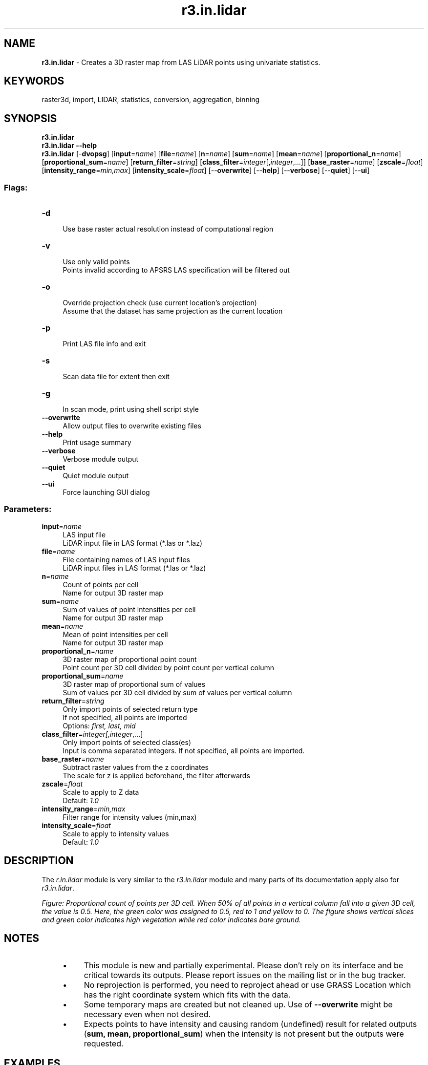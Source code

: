 .TH r3.in.lidar 1 "" "GRASS 7.8.5" "GRASS GIS User's Manual"
.SH NAME
\fI\fBr3.in.lidar\fR\fR  \- Creates a 3D raster map from LAS LiDAR points using univariate statistics.
.SH KEYWORDS
raster3d, import, LIDAR, statistics, conversion, aggregation, binning
.SH SYNOPSIS
\fBr3.in.lidar\fR
.br
\fBr3.in.lidar \-\-help\fR
.br
\fBr3.in.lidar\fR [\-\fBdvopsg\fR]  [\fBinput\fR=\fIname\fR]   [\fBfile\fR=\fIname\fR]   [\fBn\fR=\fIname\fR]   [\fBsum\fR=\fIname\fR]   [\fBmean\fR=\fIname\fR]   [\fBproportional_n\fR=\fIname\fR]   [\fBproportional_sum\fR=\fIname\fR]   [\fBreturn_filter\fR=\fIstring\fR]   [\fBclass_filter\fR=\fIinteger\fR[,\fIinteger\fR,...]]   [\fBbase_raster\fR=\fIname\fR]   [\fBzscale\fR=\fIfloat\fR]   [\fBintensity_range\fR=\fImin,max\fR]   [\fBintensity_scale\fR=\fIfloat\fR]   [\-\-\fBoverwrite\fR]  [\-\-\fBhelp\fR]  [\-\-\fBverbose\fR]  [\-\-\fBquiet\fR]  [\-\-\fBui\fR]
.SS Flags:
.IP "\fB\-d\fR" 4m
.br
Use base raster actual resolution instead of computational region
.IP "\fB\-v\fR" 4m
.br
Use only valid points
.br
Points invalid according to APSRS LAS specification will be filtered out
.IP "\fB\-o\fR" 4m
.br
Override projection check (use current location\(cqs projection)
.br
Assume that the dataset has same projection as the current location
.IP "\fB\-p\fR" 4m
.br
Print LAS file info and exit
.IP "\fB\-s\fR" 4m
.br
Scan data file for extent then exit
.IP "\fB\-g\fR" 4m
.br
In scan mode, print using shell script style
.IP "\fB\-\-overwrite\fR" 4m
.br
Allow output files to overwrite existing files
.IP "\fB\-\-help\fR" 4m
.br
Print usage summary
.IP "\fB\-\-verbose\fR" 4m
.br
Verbose module output
.IP "\fB\-\-quiet\fR" 4m
.br
Quiet module output
.IP "\fB\-\-ui\fR" 4m
.br
Force launching GUI dialog
.SS Parameters:
.IP "\fBinput\fR=\fIname\fR" 4m
.br
LAS input file
.br
LiDAR input file in LAS format (*.las or *.laz)
.IP "\fBfile\fR=\fIname\fR" 4m
.br
File containing names of LAS input files
.br
LiDAR input files in LAS format (*.las or *.laz)
.IP "\fBn\fR=\fIname\fR" 4m
.br
Count of points per cell
.br
Name for output 3D raster map
.IP "\fBsum\fR=\fIname\fR" 4m
.br
Sum of values of point intensities per cell
.br
Name for output 3D raster map
.IP "\fBmean\fR=\fIname\fR" 4m
.br
Mean of point intensities per cell
.br
Name for output 3D raster map
.IP "\fBproportional_n\fR=\fIname\fR" 4m
.br
3D raster map of proportional point count
.br
Point count per 3D cell divided by point count per vertical column
.IP "\fBproportional_sum\fR=\fIname\fR" 4m
.br
3D raster map of proportional sum of values
.br
Sum of values per 3D cell divided by sum of values per vertical column
.IP "\fBreturn_filter\fR=\fIstring\fR" 4m
.br
Only import points of selected return type
.br
If not specified, all points are imported
.br
Options: \fIfirst, last, mid\fR
.IP "\fBclass_filter\fR=\fIinteger[,\fIinteger\fR,...]\fR" 4m
.br
Only import points of selected class(es)
.br
Input is comma separated integers. If not specified, all points are imported.
.IP "\fBbase_raster\fR=\fIname\fR" 4m
.br
Subtract raster values from the z coordinates
.br
The scale for z is applied beforehand, the filter afterwards
.IP "\fBzscale\fR=\fIfloat\fR" 4m
.br
Scale to apply to Z data
.br
Default: \fI1.0\fR
.IP "\fBintensity_range\fR=\fImin,max\fR" 4m
.br
Filter range for intensity values (min,max)
.IP "\fBintensity_scale\fR=\fIfloat\fR" 4m
.br
Scale to apply to intensity values
.br
Default: \fI1.0\fR
.SH DESCRIPTION
The \fIr.in.lidar\fR module
is very similar to the \fIr3.in.lidar\fR module and many parts of
its documentation apply also for \fIr3.in.lidar\fR.
.PP
.PP
\fI
Figure: Proportional count of points per 3D cell. When 50% of all
points in a vertical column fall into a given 3D cell, the value
is 0.5. Here, the green color was assigned to 0.5, red to 1 and
yellow to 0. The figure shows vertical slices and green color
indicates high vegetation while red color indicates bare ground.
\fR
.SH NOTES
.RS 4n
.IP \(bu 4n
This module is new and partially experimental. Please don\(cqt rely
on its interface and be critical towards its outputs.
Please report issues on the mailing list or in the bug tracker.
.IP \(bu 4n
No reprojection is performed, you need to reproject ahead or
use GRASS Location which has the right coordinate system
which fits with the data.
.IP \(bu 4n
Some temporary maps are created but not cleaned up. Use of
\fB\-\-overwrite\fR might be necessary even when not desired.
.IP \(bu 4n
Expects points to have intensity and causing random (undefined)
result for related outputs (\fBsum, mean, proportional_sum\fR)
when the intensity is not present but the outputs were requested.
.RE
.SH EXAMPLES
.SS Basic import of the data
Set the region according to a 2D raster and adding 3D minimum
(bottom), maximum (top) and vertical (top\-bottom) resolution.
.br
.nf
\fC
g.region rast=secref b=80 t=160 tbres=5 \-p3
\fR
.fi
Now, \fIr3.in.lidar\fR will create the 3D raster of the size
given by the computation region:
.br
.nf
\fC
r3.in.lidar input=points.las n=points_n sum=points_sum \(rs
    mean=points_mean proportional_n=points_n_prop \(rs
    proportional_sum=points_sum_prop
\fR
.fi
.SS Point density vertical structure reduced to the terrain
Create ground raster:
.br
.nf
\fC
r.in.lidar input=points.las output=ground method=mean class_filter=2
\fR
.fi
Set vertical extent of computational region to (relative) coordinates
above ground:
.br
.nf
\fC
g.region rast=secref b=0 t=47 \-p3
\fR
.fi
Compute point density:
.br
.nf
\fC
r3.in.lidar input=points.las n=points_n sum=points_sum \(rs
    mean=points_mean proportional_n=points_n_prop \(rs
    proportional_sum=points_sum_prop \(rs
    base_raster=ground
\fR
.fi
.SS Complete workflow for vertical structure analysis
Compute the point density of points in 2D while setting the output
extent to be based on the data (\fB\-e\fR) and the resolution set to
a relatively high number (here 10 map units, i.e. meters for
metric projections).
.br
.nf
\fC
r.in.lidar input=points.las output=points_n method=n \-e resolution=10
\fR
.fi
This step can be repeated with using different resolutions (and the
\fB\-\-overwrite\fR flag) to determine the resolution for the further
analysis.
.PP
The \fBclass_filter\fR option should be also provided if only part of
the points is analyzed, for example class_filter=3,4,5 would be
used for low, medium, and high vegetation if the LAS file follows the
usedstandard ASPRS class numbers.
.PP
The resolution should be suitable for computing digital elevation model
which will be computed in the next steps.
Once you decided on the resolution, you can use the 2D raster to set the
computational region extent and resolution:
.br
.nf
\fC
g.region raster=points_n \-p3
\fR
.fi
class_filter=2 is used to limit
.br
.nf
\fC
r.in.lidar input=points.las output=ground_mean method=mean class_filter=2
\fR
.fi
The following steps are not necessary if the point density is high
enough to fill the raster continuously.
.PP
Convert the raster to vector point resulting in a decimated point cloud:
.br
.nf
\fC
v.to.rast input=ground_mean type=point output=ground_decimated use=z
\fR
.fi
Interpolate the ground surface from the decimated ground points:
.br
.nf
\fC
v.surf.rst input=ground_decimated elevation=ground
\fR
.fi
Now we need to determine upper vertical limit for the 3D raster
(the top value from g.region \-p3). This can be potentially
done with lower resolution. The \fB\-d\fR flag ensures that the ground
raster will be used in its actual resolution regardless of the
resolution of the output.
.br
.nf
\fC
r.in.lidar input=points.las method=max output=veg_max class_filter=3,4,5 base_raster=ground \-d
\fR
.fi
With that, we can finally set up the 3D extent and resolution:
.br
.nf
\fC
g.region rast=secref b=0 t=40 res=1 res3=1 \-p3
\fR
.fi
Note that the 2D and 3D resolutions are separate so that user can
perform the 2D calculations on a finer resolution than the 3D
calculations. The vertical resolution can be and often is set to a
different value as well. Here we use the same value for all resolutions
for simplicity.
.PP
Finally, we perform the 3D binning where we count number of points per
cell (voxel):
.br
.nf
\fC
r3.in.lidar input=points.las n=n class_filter=3,4,5 base_raster=ground \-d
\fR
.fi
.SH SEE ALSO
\fI
r3.in.xyz,
r.in.lidar,
v.in.lidar,
r.to.rast3,
r3.to.rast,
r3.mapcalc,
g.region
\fR
.SH REFERENCES
.RS 4n
.IP \(bu 4n
V. Petras, A. Petrasova, J. Jeziorska, H. Mitasova (2016):
\fIProcessing UAV and lidar point clouds in GRASS GIS\fR.
XXIII ISPRS Congress 2016
[ISPRS Archives,
ResearchGate]
.IP \(bu 4n
ASPRS LAS format
.IP \(bu 4n
LAS library
.IP \(bu 4n
LAS library C API documentation
.RE
.SH AUTHOR
Vaclav Petras, NCSU GeoForAll Lab
.SH SOURCE CODE
.PP
Available at: r3.in.lidar source code (history)
.PP
Main index |
3D raster index |
Topics index |
Keywords index |
Graphical index |
Full index
.PP
© 2003\-2020
GRASS Development Team,
GRASS GIS 7.8.5 Reference Manual
